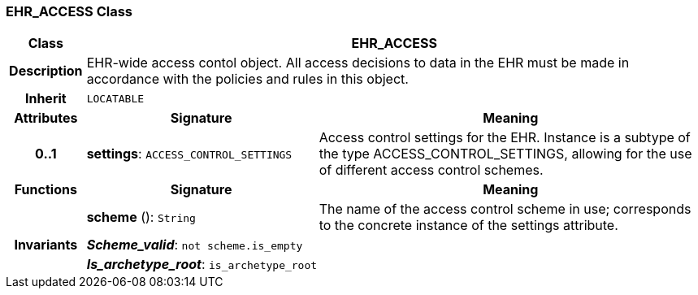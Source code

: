 === EHR_ACCESS Class

[cols="^1,3,5"]
|===
h|*Class*
2+^h|*EHR_ACCESS*

h|*Description*
2+a|EHR-wide access contol object. All access decisions to data in the EHR must be made in accordance with the policies and rules in this object.

h|*Inherit*
2+|`LOCATABLE`

h|*Attributes*
^h|*Signature*
^h|*Meaning*

h|*0..1*
|*settings*: `ACCESS_CONTROL_SETTINGS`
a|Access control settings for the EHR. Instance is a subtype of the type ACCESS_CONTROL_SETTINGS, allowing for the use of different access control schemes.
h|*Functions*
^h|*Signature*
^h|*Meaning*

h|
|*scheme* (): `String`
a|The name of the access control scheme in use; corresponds to the concrete instance of the settings attribute.

h|*Invariants*
2+a|*_Scheme_valid_*: `not scheme.is_empty`

h|
2+a|*_Is_archetype_root_*: `is_archetype_root`
|===
